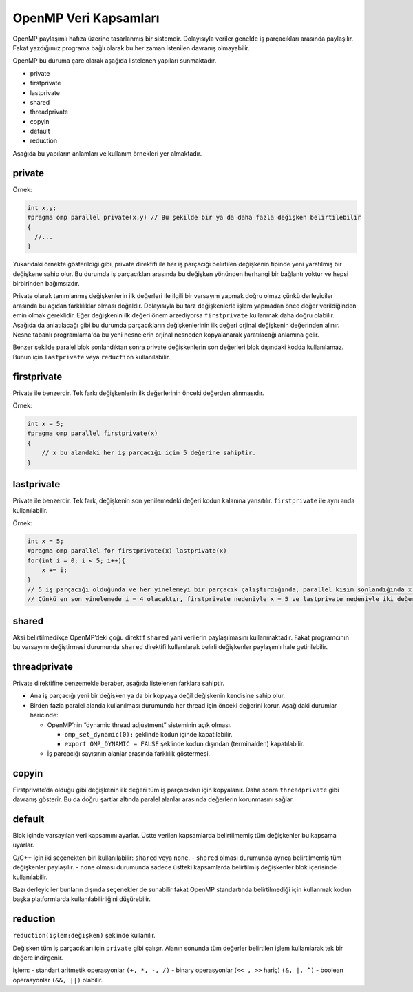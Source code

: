 OpenMP Veri Kapsamları
======================

OpenMP paylaşımlı hafıza üzerine tasarlanmış bir sistemdir.
Dolayısıyla veriler genelde iş parçacıkları arasında paylaşılır. Fakat
yazdığımız programa bağlı olarak bu her zaman istenilen davranış
olmayabilir.

OpenMP bu duruma çare olarak aşağıda listelenen yapıları sunmaktadır.

-  private
-  firstprivate
-  lastprivate
-  shared
-  threadprivate
-  copyin
-  default
-  reduction

Aşağıda bu yapıların anlamları ve kullanım örnekleri yer almaktadır.

private
-------

Örnek:

.. code:: cpp

   int x,y;
   #pragma omp parallel private(x,y) // Bu şekilde bir ya da daha fazla değişken belirtilebilir
   {
     //...
   }

Yukarıdaki örnekte gösterildiği gibi, private direktifi ile her iş parçacığı 
belirtilen değişkenin tipinde yeni yaratılmış bir
değişkene sahip olur. Bu durumda iş parçacıkları arasında bu değişken
yönünden herhangi bir bağlantı yoktur ve hepsi birbirinden bağımsızdır.

Private olarak tanımlanmış değişkenlerin ilk değerleri ile ilgili bir
varsayım yapmak doğru olmaz çünkü derleyiciler arasında bu açıdan
farklılıklar olması doğaldır. Dolayısıyla bu tarz değişkenlerle işlem
yapmadan önce değer verildiğinden emin olmak gereklidir. Eğer değişkenin
ilk değeri önem arzediyorsa ``firstprivate`` kullanmak daha doğru
olabilir. Aşağıda da anlatılacağı gibi bu durumda parçacıkların değişkenlerinin ilk değeri orjinal 
değişkenin değerinden alınır. Nesne tabanlı programlama'da bu yeni nesnelerin
orjinal nesneden kopyalanarak yaratılacağı anlamına gelir. 

Benzer şekilde paralel blok sonlandıktan sonra private değişkenlerin son
değerleri blok dışındaki kodda kullanılamaz. Bunun için ``lastprivate``
veya ``reduction`` kullanılabilir.

firstprivate
------------

Private ile benzerdir. Tek farkı değişkenlerin ilk değerlerinin önceki
değerden alınmasıdır.

Örnek:

.. code:: cpp

   int x = 5;
   #pragma omp parallel firstprivate(x)
   {
       // x bu alandaki her iş parçacığı için 5 değerine sahiptir.
   }

lastprivate
-----------

Private ile benzerdir. Tek fark, değişkenin son yenilemedeki değeri
kodun kalanına yansıtılır. ``firstprivate`` ile aynı anda
kullanılabilir.

Örnek:

.. code:: cpp

   int x = 5;
   #pragma omp parallel for firstprivate(x) lastprivate(x)
   for(int i = 0; i < 5; i++){
       x += i; 
   }
   // 5 iş parçacığı olduğunda ve her yinelemeyi bir parçacık çalıştırdığında, parallel kısım sonlandığında x = 9 olacaktır.
   // Çünkü en son yinelemede i = 4 olacaktır, firstprivate nedeniyle x = 5 ve lastprivate nedeniyle iki değerin toplamı kodun kalanına yansayacaktır.

shared
------

Aksi belirtilmedikçe OpenMP’deki çoğu direktif ``shared`` yani verilerin
paylaşılmasını kullanmaktadır. Fakat programcının bu varsayımı
değiştirmesi durumunda ``shared`` direktifi kullanılarak belirli
değişkenler paylaşımlı hale getirilebilir.

threadprivate
-------------

Private direktifine benzemekle beraber, aşağıda listelenen farklara
sahiptir.

-  Ana iş parçacığı yeni bir değişken ya da bir kopyaya değil değişkenin
   kendisine sahip olur.
-  Birden fazla paralel alanda kullanılması durumunda her thread için
   önceki değerini korur. Aşağıdaki durumlar haricinde:

   -  OpenMP’nin “dynamic thread adjustment” sisteminin açık olması.

      -  ``omp_set_dynamic(0);`` şeklinde kodun içinde kapatılabilir.
      -  ``export OMP_DYNAMIC = FALSE`` şeklinde kodun dışından
         (terminalden) kapatılabilir.

   -  İş parçacığı sayısının alanlar arasında farklılık göstermesi.

copyin
------

Firstprivate’da olduğu gibi değişkenin ilk değeri tüm iş parçacıkları
için kopyalanır. Daha sonra ``threadprivate`` gibi davranış gösterir.
Bu da doğru şartlar altında paralel alanlar arasında değerlerin korunmasını sağlar.

default
-------

Blok içinde varsayılan veri kapsamını ayarlar. Üstte verilen
kapsamlarda belirtilmemiş tüm değişkenler bu kapsama uyarlar.

C/C++ için iki seçenekten biri kullanılabilir: ``shared`` veya ``none``.
- ``shared`` olması durumunda ayrıca belirtilmemiş tüm değişkenler
paylaşılır. - ``none`` olması durumunda sadece üstteki kapsamlarda
belirtilmiş değişkenler blok içerisinde kullanılabilir.

Bazı derleyiciler bunların dışında seçenekler de sunabilir fakat OpenMP
standartında belirtilmediği için kullanmak kodun başka platformlarda
kullanılabilirliğini düşürebilir.

reduction
---------

``reduction(işlem:değişken)`` şeklinde kullanılır.

Değişken tüm iş parçacıkları için ``private`` gibi çalışır. Alanın
sonunda tüm değerler belirtilen işlem kullanılarak tek bir değere
indirgenir.

İşlem: - standart aritmetik operasyonlar ``(+, *, -, /)`` - binary
operasyonlar (``<< , >>`` hariç) ``(&, |, ^)`` - boolean
operasyonlar ``(&&, ||)`` olabilir.
